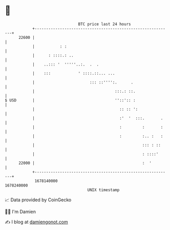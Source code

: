 * 👋

#+begin_example
                                   BTC price last 24 hours                    
               +------------------------------------------------------------+ 
         22600 |                                                            | 
               |           : :                                              | 
               |      : ::::.: ..                                           | 
               |    ..::: '  '''''..:.  .  .                                | 
               |    :::            ' ::::.::... ...                         | 
               |                        ::: ::'''':.      .                 | 
               |                                   :::.: ::.                | 
   $ USD       |                                   ''::':: :                | 
               |                                     :: :: ':               | 
               |                                     :'  '  :::.       .    | 
               |                                     :         :       :    | 
               |                                     :         :.. :   :    | 
               |                                               ::: : ::     | 
               |                                               : ::::'      | 
         22000 |                                               :  '         | 
               +------------------------------------------------------------+ 
                1678140000                                        1678240000  
                                       UNIX timestamp                         
#+end_example
📈 Data provided by CoinGecko

🧑‍💻 I'm Damien

✍️ I blog at [[https://www.damiengonot.com][damiengonot.com]]
